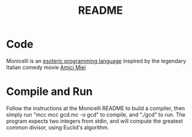 #+TITLE: README
* Code
Monicelli is an [[https://github.com/esseks/monicelli][esoteric programming language]] inspired by the legendary Italian comedy movie [[https://www.youtube.com/watch?v=IoEK2Z3-JH8][Amici Miei]]
* Compile and Run
Follow the instructions at the Monicelli README to build a compiler, then simply run "mcc mcc gcd.mc -o gcd" to compile, and "./gcd" to run. The program expects two integers from stdin, and will compute the greatest common divisor, using Euclid's algorithm.

